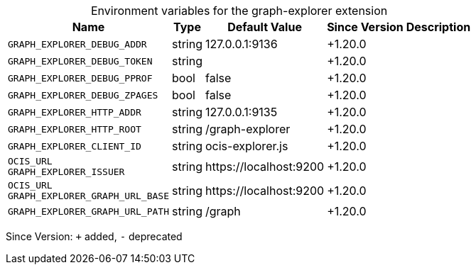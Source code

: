 [caption=]
.Environment variables for the graph-explorer extension
[width="100%",cols="~,~,~,~,~",options="header"]
|===
| Name
| Type
| Default Value
| Since Version
| Description

| `GRAPH_EXPLORER_DEBUG_ADDR`
| string
| 127.0.0.1:9136
| +1.20.0
|

| `GRAPH_EXPLORER_DEBUG_TOKEN`
| string
|
| +1.20.0
|

| `GRAPH_EXPLORER_DEBUG_PPROF`
| bool
| false
| +1.20.0
|

| `GRAPH_EXPLORER_DEBUG_ZPAGES`
| bool
| false
| +1.20.0
|

| `GRAPH_EXPLORER_HTTP_ADDR`
| string
| 127.0.0.1:9135
| +1.20.0
|

| `GRAPH_EXPLORER_HTTP_ROOT`
| string
| /graph-explorer
| +1.20.0
|

| `GRAPH_EXPLORER_CLIENT_ID`
| string
| ocis-explorer.js
| +1.20.0
|

| `OCIS_URL` +
`GRAPH_EXPLORER_ISSUER`
| string
| \https://localhost:9200
| +1.20.0
|

| `OCIS_URL` +
`GRAPH_EXPLORER_GRAPH_URL_BASE`
| string
| \https://localhost:9200
| +1.20.0
|

| `GRAPH_EXPLORER_GRAPH_URL_PATH`
| string
| /graph
| +1.20.0
| 
|===

Since Version: `+` added, `-` deprecated
